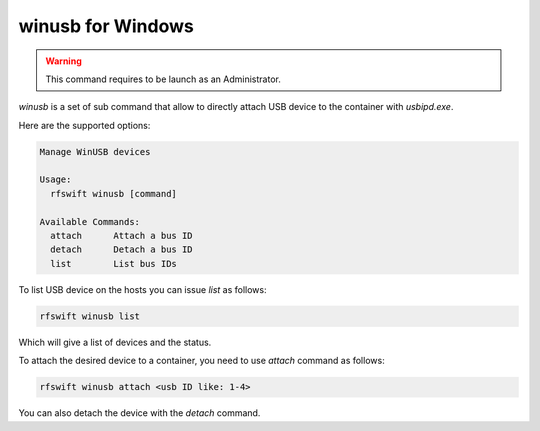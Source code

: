 .. _winusb_commands:

winusb for Windows
===================

.. warning::

   This command requires to be launch as an Administrator.


`winusb` is a set of sub command that allow to directly attach USB device to the container with `usbipd.exe`.

Here are the supported options:

.. code-block:: bash
	
	Manage WinUSB devices

	Usage:
	  rfswift winusb [command]

	Available Commands:
	  attach      Attach a bus ID
	  detach      Detach a bus ID
	  list        List bus IDs


To list USB device on the hosts you can issue `list` as follows:


.. code-block:: bash

	rfswift winusb list


Which will give a list of devices and the status.

To attach the desired device to a container, you need to use `attach` command as follows:

.. code-block:: bash

	rfswift winusb attach <usb ID like: 1-4>


You can also detach the device with the `detach` command.